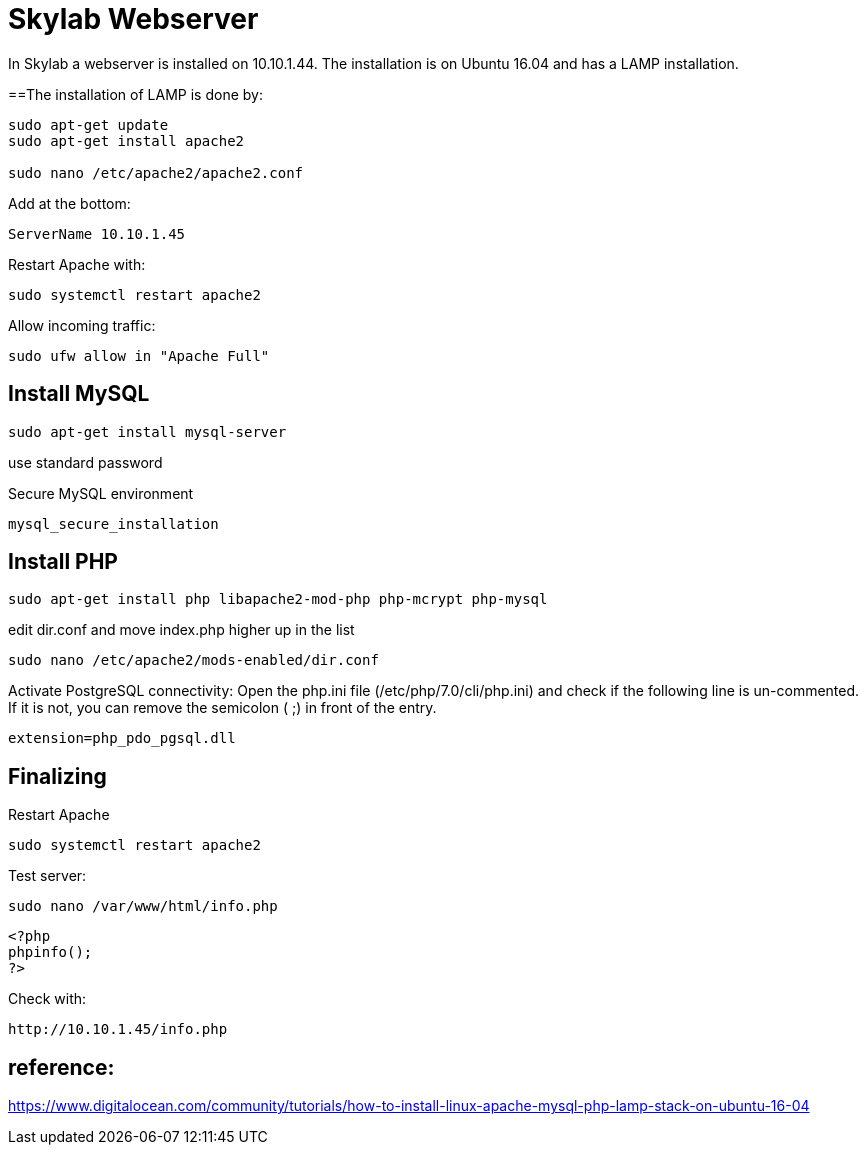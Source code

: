 = Skylab Webserver

In Skylab a webserver is installed on 10.10.1.44. The installation is on Ubuntu 16.04 and has a LAMP installation.

==The installation of LAMP is done by:
----
sudo apt-get update
sudo apt-get install apache2

sudo nano /etc/apache2/apache2.conf
----
Add at the bottom:
----
ServerName 10.10.1.45
----
Restart Apache with:
----
sudo systemctl restart apache2
----
Allow incoming traffic:
----
sudo ufw allow in "Apache Full"
----

== Install MySQL
----
sudo apt-get install mysql-server
----
use standard password

Secure MySQL environment
----
mysql_secure_installation
----

== Install PHP
----
sudo apt-get install php libapache2-mod-php php-mcrypt php-mysql
----
edit dir.conf and move index.php higher up in the list
----
sudo nano /etc/apache2/mods-enabled/dir.conf
----
Activate PostgreSQL connectivity:
Open the php.ini file (/etc/php/7.0/cli/php.ini) and check if the following line is un-commented. If it is not, you can remove the semicolon ( ;) in front of the entry.
----
extension=php_pdo_pgsql.dll
----
== Finalizing
Restart Apache
----
sudo systemctl restart apache2
----
Test server:
----
sudo nano /var/www/html/info.php
----
----
<?php
phpinfo();
?>
----
Check with: 
----
http://10.10.1.45/info.php
----

== reference:
https://www.digitalocean.com/community/tutorials/how-to-install-linux-apache-mysql-php-lamp-stack-on-ubuntu-16-04
